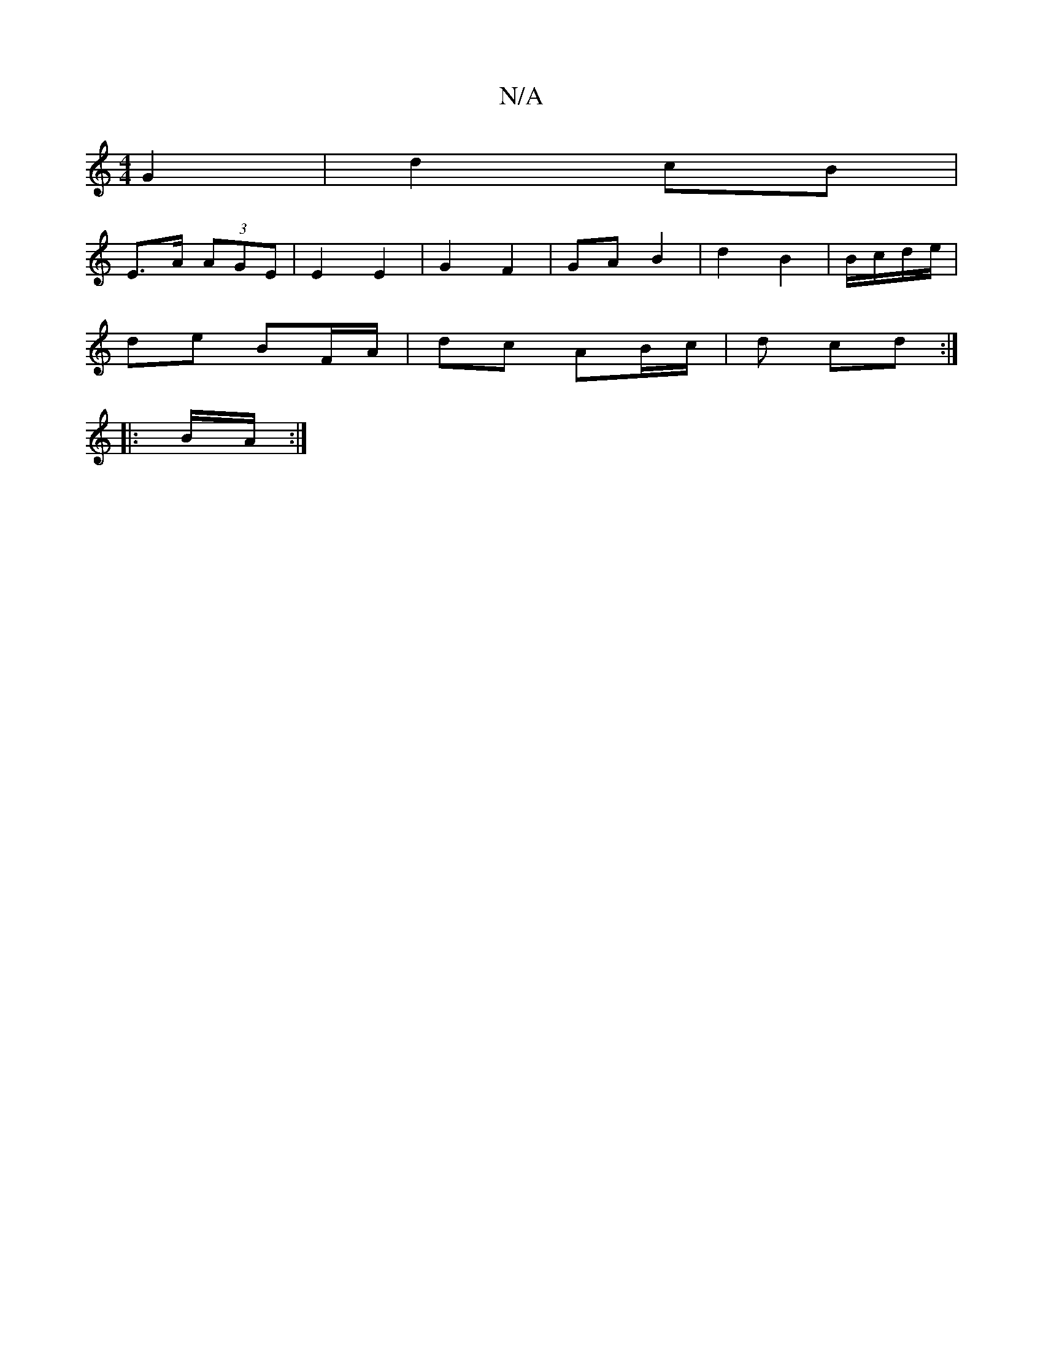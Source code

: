 X:1
T:N/A
M:4/4
R:N/A
K:Cmajor
- G2 | d2- cB |
E>A (3AGE | E2 E2 | G2 F2 | GA B2 | d2 B2 | B/c/d/e/ |
de BF/A/ | dc AB/c/ |d cd :|
|:B/A/ :|

|:d>c cB|1 cA e/A/c||

|: E,/,C/A, DA, :|
D2 DE F2 DE|
F2 dcBA|CA,B,A, A,2 F |  D2D | A,D